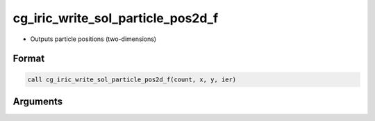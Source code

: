 cg_iric_write_sol_particle_pos2d_f
==================================

-  Outputs particle positions (two-dimensions)

Format
------
.. code-block:: fortran

   call cg_iric_write_sol_particle_pos2d_f(count, x, y, ier)

Arguments
---------

.. csv-table:: Arguments of cg_iric_write_sol_particle_pos2d_f
   :file: cg_iric_write_sol_particle_pos2d_f_args.csv
   :header-rows: 1

